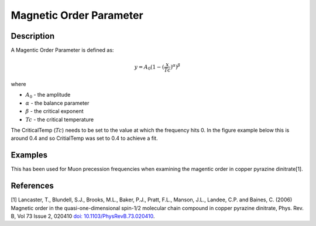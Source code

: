 .. _func-MagneticOrderParameter:

========================
Magnetic Order Parameter
========================

.. index:: MagneticOrderParameter

Description
-----------

A Magentic Order Parameter is defined as:

.. math:: y = A_0(1-(\frac{x}{Tc})^{\alpha})^{\beta}

where

-  :math:`A_0` - the amplitude
-  :math:`\alpha` - the balance parameter
-  :math:`\beta` - the critical exponent
-  :math:`Tc` - the critical temperature

The CriticalTemp (:math:`Tc`) needs to be set to the value at which the frequency hits 0. In the figure example below this is around 0.4 and so CritialTemp was set to 0.4 to achieve a fit.

.. figure:: /images/magorder_plot.png
   :alt: magorder_plot.png


Examples
--------

This has been used for Muon precession frequencies when examining the magentic order in copper pyrazine dinitrate[1].


.. attributes::

.. properties::

References
----------
[1] Lancaster, T., Blundell, S.J., Brooks, M.L., Baker, P.J., Pratt, F.L., Manson, J.L., Landee, C.P. and Baines, C. (2006) Magnetic order in the quasi-one-dimensional spin-1/2 molecular chain compound in copper pyrazine dinitrate, Phys. Rev. B, Vol 73 Issue 2, 020410 `doi: 10.1103/PhysRevB.73.020410 <https://doi.org/10.1103/PhysRevB.73.020410>`_.


.. categories::

.. sourcelink::
